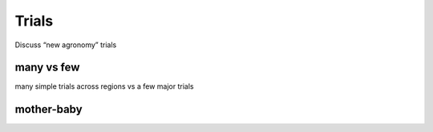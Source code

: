 Trials
======

Discuss “new agronomy” trials

many vs few
-----------

many simple trials across regions vs a few major trials

mother-baby
-----------
